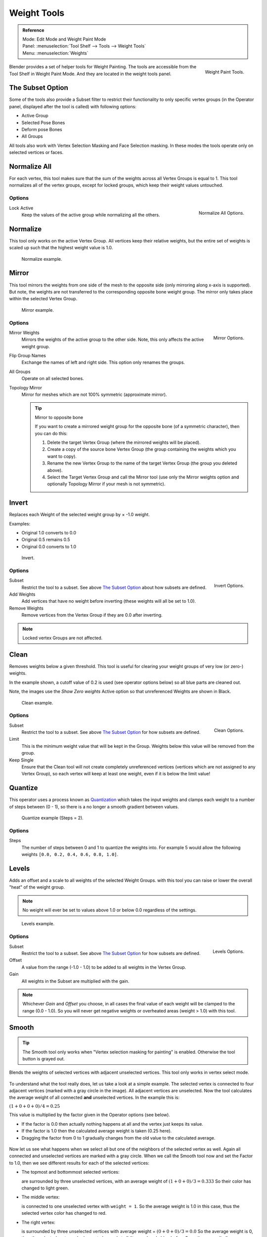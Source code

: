 
************
Weight Tools
************

.. admonition:: Reference
   :class: refbox

   | Mode:     Edit Mode and Weight Paint Mode
   | Panel:    :menuselection:`Tool Shelf --> Tools --> Weight Tools`
   | Menu:     :menuselection:`Weights`

.. figure:: /images/sculpt-paint_painting_weight-paint_weight-tools_panel.png
   :align: right

   Weight Paint Tools.

Blender provides a set of helper tools for Weight Painting.
The tools are accessible from the Tool Shelf in Weight Paint Mode.
And they are located in the weight tools panel.


The Subset Option
=================

Some of the tools also provide a Subset filter to restrict their functionality to only specific vertex groups
(in the Operator panel, displayed after the tool is called) with following options:

- Active Group
- Selected Pose Bones
- Deform pose Bones
- All Groups

All tools also work with Vertex Selection Masking and Face Selection masking.
In these modes the tools operate only on selected vertices or faces.


Normalize All
=============

For each vertex,
this tool makes sure that the sum of the weights across all Vertex Groups is equal to 1.
This tool normalizes all of the vertex groups, except for locked groups,
which keep their weight values untouched.


Options
-------

.. figure:: /images/sculpt-paint_painting_weight-paint_weight-tools_normalize.png
   :align: right

   Normalize All Options.

Lock Active
   Keep the values of the active group while normalizing all the others.


Normalize
=========

This tool only works on the active Vertex Group.
All vertices keep their relative weights,
but the entire set of weights is scaled up such that the highest weight value is 1.0.

.. figure:: /images/sculpt-paint_painting_weight-paint_weight-tools_normalize-example.png

   Normalize example.


Mirror
======

This tool mirrors the weights from one side of the mesh to the opposite side
(only mirroring along x-axis is supported). But note,
the weights are not transferred to the corresponding opposite bone weight group.
The mirror only takes place within the selected Vertex Group.

.. figure:: /images/sculpt-paint_painting_weight-paint_weight-tools_mirror-example.png

   Mirror example.


Options
-------

.. figure:: /images/sculpt-paint_painting_weight-paint_weight-tools_mirror.png
   :align: right

   Mirror Options.

Mirror Weights
   Mirrors the weights of the active group to the other side. Note, this only affects the active weight group.
Flip Group Names
   Exchange the names of left and right side. This option only renames the groups.
All Groups
   Operate on all selected bones.
Topology Mirror
   Mirror for meshes which are not 100% symmetric (approximate mirror).

   .. tip:: Mirror to opposite bone

      If you want to create a mirrored weight group for the opposite bone (of a symmetric character),
      then you can do this:

      #. Delete the target Vertex Group (where the mirrored weights will be placed).
      #. Create a copy of the source bone Vertex Group (the group containing the weights which you want to copy).
      #. Rename the new Vertex Group to the name of the target Vertex Group (the group you deleted above).
      #. Select the Target Vertex Group and call the Mirror tool
         (use only the Mirror weights option and optionally Topology Mirror if your mesh is not symmetric).


Invert
======

Replaces each Weight of the selected weight group by × -1.0 weight.

Examples:

- Original 1.0 converts to 0.0
- Original 0.5 remains 0.5
- Original 0.0 converts to 1.0

.. figure:: /images/sculpt-paint_painting_weight-paint_weight-tools_invert-example.png

   Invert.


Options
-------

.. figure:: /images/sculpt-paint_painting_weight-paint_weight-tools_invert.png
   :align: right

   Invert Options.

Subset
   Restrict the tool to a subset. See above `The Subset Option`_ about how subsets are defined.
Add Weights
   Add vertices that have no weight before inverting (these weights will all be set to 1.0).
Remove Weights
   Remove vertices from the Vertex Group if they are 0.0 after inverting.

.. note::

   Locked vertex Groups are not affected.


Clean
=====

Removes weights below a given threshold.
This tool is useful for clearing your weight groups of very low (or zero-) weights.

In the example shown, a cutoff value of 0.2 is used (see operator options below)
so all blue parts are cleaned out.

Note, the images use the *Show Zero weights* Active option so that unreferenced
Weights are shown in Black.

.. figure:: /images/sculpt-paint_painting_weight-paint_weight-tools_clean-example.png

   Clean example.


Options
-------

.. figure:: /images/sculpt-paint_painting_weight-paint_weight-tools_clean.png
   :align: right

   Clean Options.

Subset
   Restrict the tool to a subset. See above `The Subset Option`_ for how subsets are defined.
Limit
   This is the minimum weight value that will be kept in the Group.
   Weights below this value will be removed from the group.
Keep Single
   Ensure that the Clean tool will not create completely unreferenced vertices
   (vertices which are not assigned to any Vertex Group),
   so each vertex will keep at least one weight, even if it is below the limit value!


Quantize
========

This operator uses a process known as `Quantization <https://en.wikipedia.org/wiki/Quantization>`__
which takes the input weights and clamps each weight to a number of steps between (0 - 1),
so there is a no longer a smooth gradient between values.

.. figure:: /images/sculpt-paint_painting_weight-paint_weight-tools_quantize-example.png

   Quantize example (Steps = 2).


Options
-------

Steps
   The number of steps between 0 and 1 to quantize the weights into.
   For example 5 would allow the following weights ``[0.0, 0.2, 0.4, 0.6, 0.8, 1.0]``.


Levels
======

Adds an offset and a scale to all weights of the selected Weight Groups.
with this tool you can raise or lower the overall "heat" of the weight group.

.. note::

   No weight will ever be set to values above 1.0 or below 0.0 regardless of the settings.

.. figure:: /images/sculpt-paint_painting_weight-paint_weight-tools_levels-example.png

   Levels example.


Options
-------

.. figure:: /images/sculpt-paint_painting_weight-paint_weight-tools_levels.png
   :align: right

   Levels Options.

Subset
   Restrict the tool to a subset. See above `The Subset Option`_ for how subsets are defined.
Offset
   A value from the range (-1.0 - 1.0) to be added to all weights in the Vertex Group.
Gain
   All weights in the Subset are multiplied with the gain.

.. note::

   Whichever *Gain* and *Offset* you choose,
   in all cases the final value of each weight will be clamped to the range (0.0 - 1.0).
   So you will never get negative weights or overheated areas (weight > 1.0) with this tool.


Smooth
======

.. tip::

   The Smooth tool only works when "Vertex selection masking for painting" is enabled.
   Otherwise the tool button is grayed out.

Blends the weights of selected vertices with adjacent unselected vertices.
This tool only works in vertex select mode.

.. figure:: /images/sculpt-paint_painting_weight-paint_weight-tools_smooth-example-1.png

To understand what the tool really does, let us take a look at a simple example.
The selected vertex is connected to four adjacent vertices
(marked with a gray circle in the image). All adjacent vertices are unselected.
Now the tool calculates the average weight of all connected **and** unselected vertices.
In the example this is:

:math:`(1 + 0 + 0 + 0) / 4 = 0.25`

This value is multiplied by the factor given in the Operator options (see below).

- If the factor is 0.0 then actually nothing happens at all and the vertex just keeps its value.
- If the factor is 1.0 then the calculated average weight is taken (0.25 here).
- Dragging the factor from 0 to 1 gradually changes from the old value to the calculated average.

.. figure:: /images/sculpt-paint_painting_weight-paint_weight-tools_smooth-example-2.png

Now let us see what happens when we select all but one of the neighbors of the selected vertex as well.
Again all connected and unselected vertices are marked with a gray circle.
When we call the Smooth tool now and set the Factor to 1.0,
then we see different results for each of the selected vertices:

- The topmost and bottommost selected vertices:

  are surrounded by three unselected vertices, with an average weight of :math:`(1 + 0 + 0) / 3 = 0.333`
  So their color has changed to light green.

- The middle vertex:

  is connected to one unselected vertex with ``weight = 1``.
  So the average weight is 1.0 in this case, thus the selected vertex color has changed to red.

- The right vertex:

  is surrounded by three unselected vertices with average weight = :math:`(0 + 0 + 0) / 3 = 0.0`
  So the average weight is 0, thus the selected vertex color has not changed at all
  (it was already blue before Smooth was applied).

.. figure:: /images/sculpt-paint_painting_weight-paint_weight-tools_smooth-example-3.png

Finally let us look at a practical example.
The middle edge loop has been selected
and it will be used for blending the left side to the right side of the area.

- All selected vertices have two unselected adjacent vertices.
- The average weight of the unselected vertices is :math:`(1 + 0) / 2 = 0.5`
- Thus when the *Factor* is set to 1.0 then the edge loop turns to
  green and finally does blend the cold side (right) to the hot side (left).


Options
-------

.. figure:: /images/sculpt-paint_painting_weight-paint_weight-tools_smooth.png
   :align: right

   Smooth Options.

Factor
   The effective amount of blending.
   When Factor is set to 0.0 then the `Smooth`_ tool does not do anything.
   For Factor > 0 the weights of the affected vertices gradually shift from their original value
   towards the average weight of all connected **and** unselected vertices (see examples above).
Iterations
   Number of times to repeat the smoothing operation.
Expand/Contract
   Positive values expand the selection to neighboring vertices while contract limits to the selection.
Source
   The vertices to mix with.

   All
      Smoothing will smooth both selected and deselected vertices.
   Only Selected
      Smoothing will only smooth with selected vertices.
   Only Deselected
      Smoothing will only smooth with deselected vertices.


Fix Deforms
===========

The *Fix deforms* tool is used to modify an object’s nonzero weights so its deformed
vertices are at a new defined distance. This is helpful to fix deformations
because when complex models are deformed to their extreme poses,
they are often visibly bumpy, jagged, or otherwise incorrectly deformed.
Using this tool, you can smooth over the deformation.

To use the tool, select the vertices that you would like to move,
either in Edit Mode or by using the vertex selection/mask.
The operator can now be used and altered with these options:

Distance
   The distance to move to.
Strength
   The distance moved can be changed by this factor.
Accuracy
   Changes the amount weights are altered with each iteration: lower values are slower.

.. note::

   Note that if it does not change, then there are no nonzero bone weights
   that are changed to make it closer to the intended distance.


Transfer Weights
================

Copy weights from other objects to the vertex groups of the active Object.
By default this tool copies all vertex groups contained in the selected objects to the target object.
However, you can change the tool's behavior in the Operator panel (see below).


Prepare the Copy
----------------

.. list-table::

   * - .. figure:: /images/sculpt-paint_painting_weight-paint_weight-tools_transfer-wrong.jpg

          Blending.

     - .. figure:: /images/sculpt-paint_painting_weight-paint_weight-tools_transfer-ok.jpg

          Blending.

You first select all source objects, and finally the target object
(the target object must be the active object).

It is important that the source objects and the target object are at the same location.
If they are placed side by side, then the weight transfer will not work.
You can place the objects on different layers,
but you have to ensure that all objects are visible when you call the tool.

Now ensure that the Target Object is in Weight Paint Mode.


Call the Tool
-------------

Open the Tool Shelf and locate the Weight Tools panel.
From there call the "Transfer weights" tool.
The tool will initially copy all vertex groups from the source objects.
However, the tool also has an Operator panel
(which appears at the bottom of the tool shelf).
From the Operator panel you can change the parameters to meet your needs.
(The available Operator parameters are documented below).


Operator Panel Confusion
^^^^^^^^^^^^^^^^^^^^^^^^

You may notice that the Operator panel (see below)
stays available after the weight transfer is done.
The panel only disappears when you call another Operator that has its own Operator panel.
This can lead to confusion when you use Transfer weights repeatedly
after you changed your vertex groups. If you then use the still-visible Operator panel,
then Blender will reset your work to its state right before you initially called the Transfer Weights tool.


Workaround
^^^^^^^^^^

When you want to call the Transfer Weights tool again after you made some changes to your
vertex groups, then always use the "Transfer Weights" Button,
even if the operator panel is still available.
Unless you really want to reset your changes to the initial call of the tool.


Options
^^^^^^^

.. note::

   This tool now uses the generic 'data transfer' one. Please refer to
   the :doc:`Data Transfer </modeling/modifiers/modify/data_transfer>` docs for options details and explanations.


Limit Total
===========

Reduce the number of weight groups per vertex to the specified Limit.
The tool removes lowest weights first until the limit is reached.

.. hint::

   The tool can only work reasonably when more than one weight group is selected.


Options
-------

Subset
   Restrict the tool to a subset. See above `The Subset Option`_ for how subsets are defined.
Limit
   Maximum number of weights allowed on each vertex.


Weight Gradient
===============

.. figure:: /images/sculpt-paint_painting_weight-paint_weight-tools_gradient.png

   Example of the Gradient tool being used with selected vertices.

This is an interactive tool for applying a linear/radial weight gradient;
this is useful at times when painting gradual changes in weight becomes difficult.

The Gradient tool can be accessed from the Tool Shelf or as a key shortcut:

- Linear: :kbd:`Alt-LMB` and drag.
- Radial: :kbd:`Ctrl-Alt-LMB` and drag.

The following weight paint options are used to control the gradient:

Weight
   The gradient starts at the current selected weight value, blending out to nothing.
Strength
   Lower values can be used so the gradient mixes in with the existing weights (just like with the brush).
Curve
   The brush falloff curve applies to the gradient too, so you can use this to adjust the blending.

Blends the weights of selected vertices with unselected vertices.

.. hint::

   This tool only works in vertex select mode.


Options
-------

Type
   - Linear
   - Radial


Assign
======

Assign from Bone Envelopes
   Applies the envelope weight of the select the bone(s) to the selected vertex group.
Assign Automatic from Bone
   Apply from the selected bone(s) to the vertex group the same "auto-weighting"
   methods as available in the Parent armature menu.
